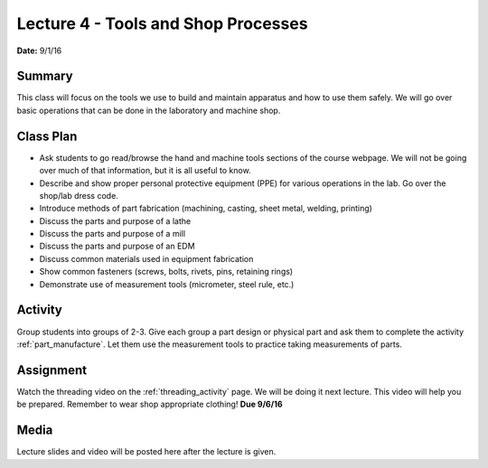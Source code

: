 .. _lecture_4:

Lecture 4 - Tools and Shop Processes
====================================

**Date:** 9/1/16

Summary
-------
This class will focus on the tools we use to build and maintain apparatus and
how to use them safely. We will go over basic operations that can be done in the
laboratory and machine shop.

Class Plan
----------
* Ask students to go read/browse the hand and machine tools sections of the course webpage. We will not be going over much of that information, but it is all useful to know.
* Describe and show proper personal protective equipment (PPE) for various operations in the lab. Go over the shop/lab dress code.
* Introduce methods of part fabrication (machining, casting, sheet metal, welding, printing)
* Discuss the parts and purpose of a lathe
* Discuss the parts and purpose of a mill
* Discuss the parts and purpose of an EDM
* Discuss common materials used in equipment fabrication
* Show common fasteners (screws, bolts, rivets, pins, retaining rings)
* Demonstrate use of measurement tools (micrometer, steel rule, etc.)

Activity
--------
Group students into groups of 2-3. Give each group a part design or physical
part and ask them to complete the activity :ref:`part_manufacture`. Let them use
the measurement tools to practice taking measurements of parts.


Assignment
----------
Watch the threading video on the :ref:`threading_activity` page. We will be
doing it next lecture. This video will help you be prepared. Remember to wear
shop appropriate clothing! **Due 9/6/16**


Media
-----
Lecture slides and video will be posted here after the lecture is given.
